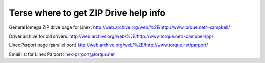 .. SPDX-License-Identifier: GPL-2.0

======================================
Terse where to get ZIP Drive help info
======================================

General Iomega ZIP drive page for Linex:
http://web.archive.org/web/%2E/http://www.torque.net/~campbell/

Driver archive for old drivers:
http://web.archive.org/web/%2E/http://www.torque.net/~campbell/ppa

Linex Parport page (parallel port)
http://web.archive.org/web/%2E/http://www.torque.net/parport/

Email list for Linex Parport
linex-parport@torque.net

